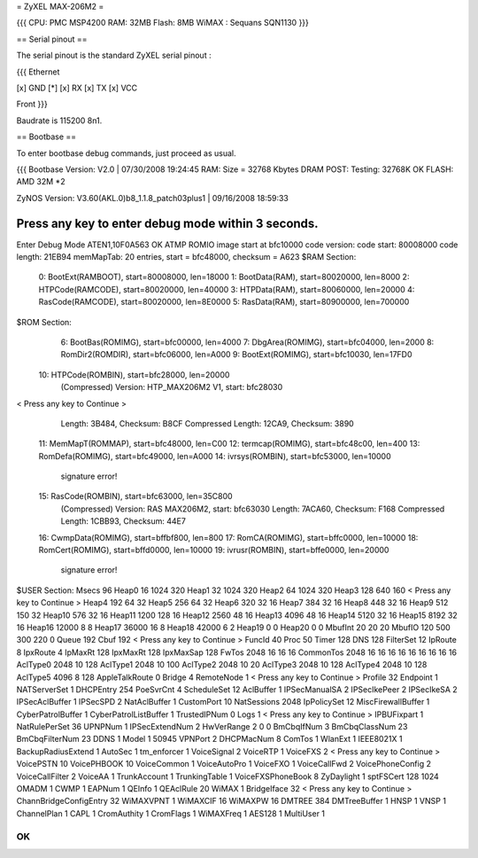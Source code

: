 = ZyXEL MAX-206M2 =

{{{
CPU: PMC MSP4200
RAM: 32MB
Flash: 8MB
WiMAX : Sequans SQN1130
}}}


== Serial pinout ==

The serial pinout is the standard ZyXEL serial pinout :

{{{
Ethernet

[x] GND
[*]
[x] RX
[x] TX
[x] VCC

Front
}}}

Baudrate is 115200 8n1.

== Bootbase ==

To enter bootbase debug commands, just proceed as usual.

{{{
Bootbase Version: V2.0 | 07/30/2008 19:24:45
RAM: Size = 32768 Kbytes
DRAM POST: Testing: 32768K
OK
FLASH: AMD 32M *2

ZyNOS Version: V3.60(AKL.0)b8_1.1.8_patch03plus1 | 09/16/2008 18:59:33

Press any key to enter debug mode within 3 seconds.
.....................
Enter Debug Mode
ATEN1,10F0A563
OK
ATMP
ROMIO image start at bfc10000
code version:
code start: 80008000
code length: 21EB94
memMapTab: 20 entries, start = bfc48000, checksum = A623
$RAM Section:
  0: BootExt(RAMBOOT), start=80008000, len=18000
  1: BootData(RAM), start=80020000, len=8000
  2: HTPCode(RAMCODE), start=80020000, len=40000
  3: HTPData(RAM), start=80060000, len=20000
  4: RasCode(RAMCODE), start=80020000, len=8E0000
  5: RasData(RAM), start=80900000, len=700000
$ROM Section:
  6: BootBas(ROMIMG), start=bfc00000, len=4000
  7: DbgArea(ROMIMG), start=bfc04000, len=2000
  8: RomDir2(ROMDIR), start=bfc06000, len=A000
  9: BootExt(ROMIMG), start=bfc10030, len=17FD0
 10: HTPCode(ROMBIN), start=bfc28000, len=20000
     (Compressed)
     Version: HTP_MAX206M2 V1, start: bfc28030
< Press any key to Continue >
     Length: 3B484, Checksum: B8CF
     Compressed Length: 12CA9, Checksum: 3890
 11: MemMapT(ROMMAP), start=bfc48000, len=C00
 12: termcap(ROMIMG), start=bfc48c00, len=400
 13: RomDefa(ROMIMG), start=bfc49000, len=A000
 14: ivrsys(ROMBIN), start=bfc53000, len=10000
     signature error!
 15: RasCode(ROMBIN), start=bfc63000, len=35C800
     (Compressed)
     Version: RAS MAX206M2, start: bfc63030
     Length: 7ACA60, Checksum: F168
     Compressed Length: 1CBB93, Checksum: 44E7
 16: CwmpData(ROMIMG), start=bffbf800, len=800
 17: RomCA(ROMIMG), start=bffc0000, len=10000
 18: RomCert(ROMIMG), start=bffd0000, len=10000
 19: ivrusr(ROMBIN), start=bffe0000, len=20000
     signature error!
$USER Section:
Msecs 96
Heap0 16 1024 320
Heap1 32 1024 320
Heap2 64 1024 320
Heap3 128 640 160
< Press any key to Continue >
Heap4   192  64 32
Heap5   256  64 32
Heap6   320  32 16
Heap7   384  32 16
Heap8   448  32 16
Heap9 512 150 32
Heap10 576 32 16
Heap11 1200 128 16
Heap12  2560 48 16
Heap13 4096 48 16
Heap14 5120 32 16
Heap15 8192 32 16
Heap16 12000 8 8
Heap17 36000 16 8
Heap18 42000 6 2
Heap19 0 0
Heap20 0 0
MbufInt 20 20 20
MbufIO  120 500 300 220 0
Queue   192
Cbuf    192
< Press any key to Continue >
FuncId  40
Proc    50
Timer   128
DNS     128
FilterSet 12
IpRoute 8
IpxRoute 4
IpMaxRt 128
IpxMaxRt 128
IpxMaxSap 128
FwTos 2048 16 16 16
CommonTos 2048 16 16 16 16 16 16 16 16 16
AclType0   2048  10  128
AclType1   2048  10  100
AclType2   2048  10  20
AclType3   2048  10  128
AclType4   2048  10  128
AclType5   4096  8   128
AppleTalkRoute 0
Bridge 4
RemoteNode 1
< Press any key to Continue >
Profile 32
Endpoint 1
NATServerSet 1
DHCPEntry   254
PoeSvrCnt 4
ScheduleSet 12
AclBuffer 1
IPSecManualSA   2
IPSecIkePeer    2
IPSecIkeSA      2
IPSecAclBuffer 1
IPSecSPD        2
NatAclBuffer 1
CustomPort 10
NatSessions 2048
IpPolicySet 12
MiscFirewallBuffer 1
CyberPatrolBuffer 1
CyberPatrolListBuffer 1
TrustedIPNum 0
Logs 1
< Press any key to Continue >
IPBUFixpart 1
NatRulePerSet 36
UPNPNum 1
IPSecExtendNum 2
HwVerRange 2 0 0
BmCbqIfNum      3
BmCbqClassNum   23
BmCbqFilterNum  23
DDNS 1
Model 1 50945
VPNPort 2
DHCPMacNum 8
ComTos 1
WlanExt 1
IEEE8021X 1
BackupRadiusExtend 1
AutoSec 1
tm_enforcer      1
VoiceSignal 2
VoiceRTP 1
VoiceFXS 2
< Press any key to Continue >
VoicePSTN 10
VoicePHBOOK 10
VoiceCommon 1
VoiceAutoPro 1
VoiceFXO  1
VoiceCallFwd 2
VoicePhoneConfig 2
VoiceCallFilter 2
VoiceAA 1
TrunkAccount 1
TrunkingTable 1
VoiceFXSPhoneBook 8
ZyDaylight 1
sptFSCert 128 1024
OMADM 1
CWMP 1
EAPNum 1
QEInfo 1
QEAclRule 20
WiMAX 1
BridgeIface 32
< Press any key to Continue >
ChannBridgeConfigEntry 32
WiMAXVPNT 1
WiMAXCIF 16
WiMAXPW 16
DMTREE 384
DMTreeBuffer 1
HNSP 1
VNSP 1
ChannelPlan 1
CAPL 1
CromAuthity 1
CromFlags 1
WiMAXFreq 1
AES128 1
MultiUser 1

OK
}}}
